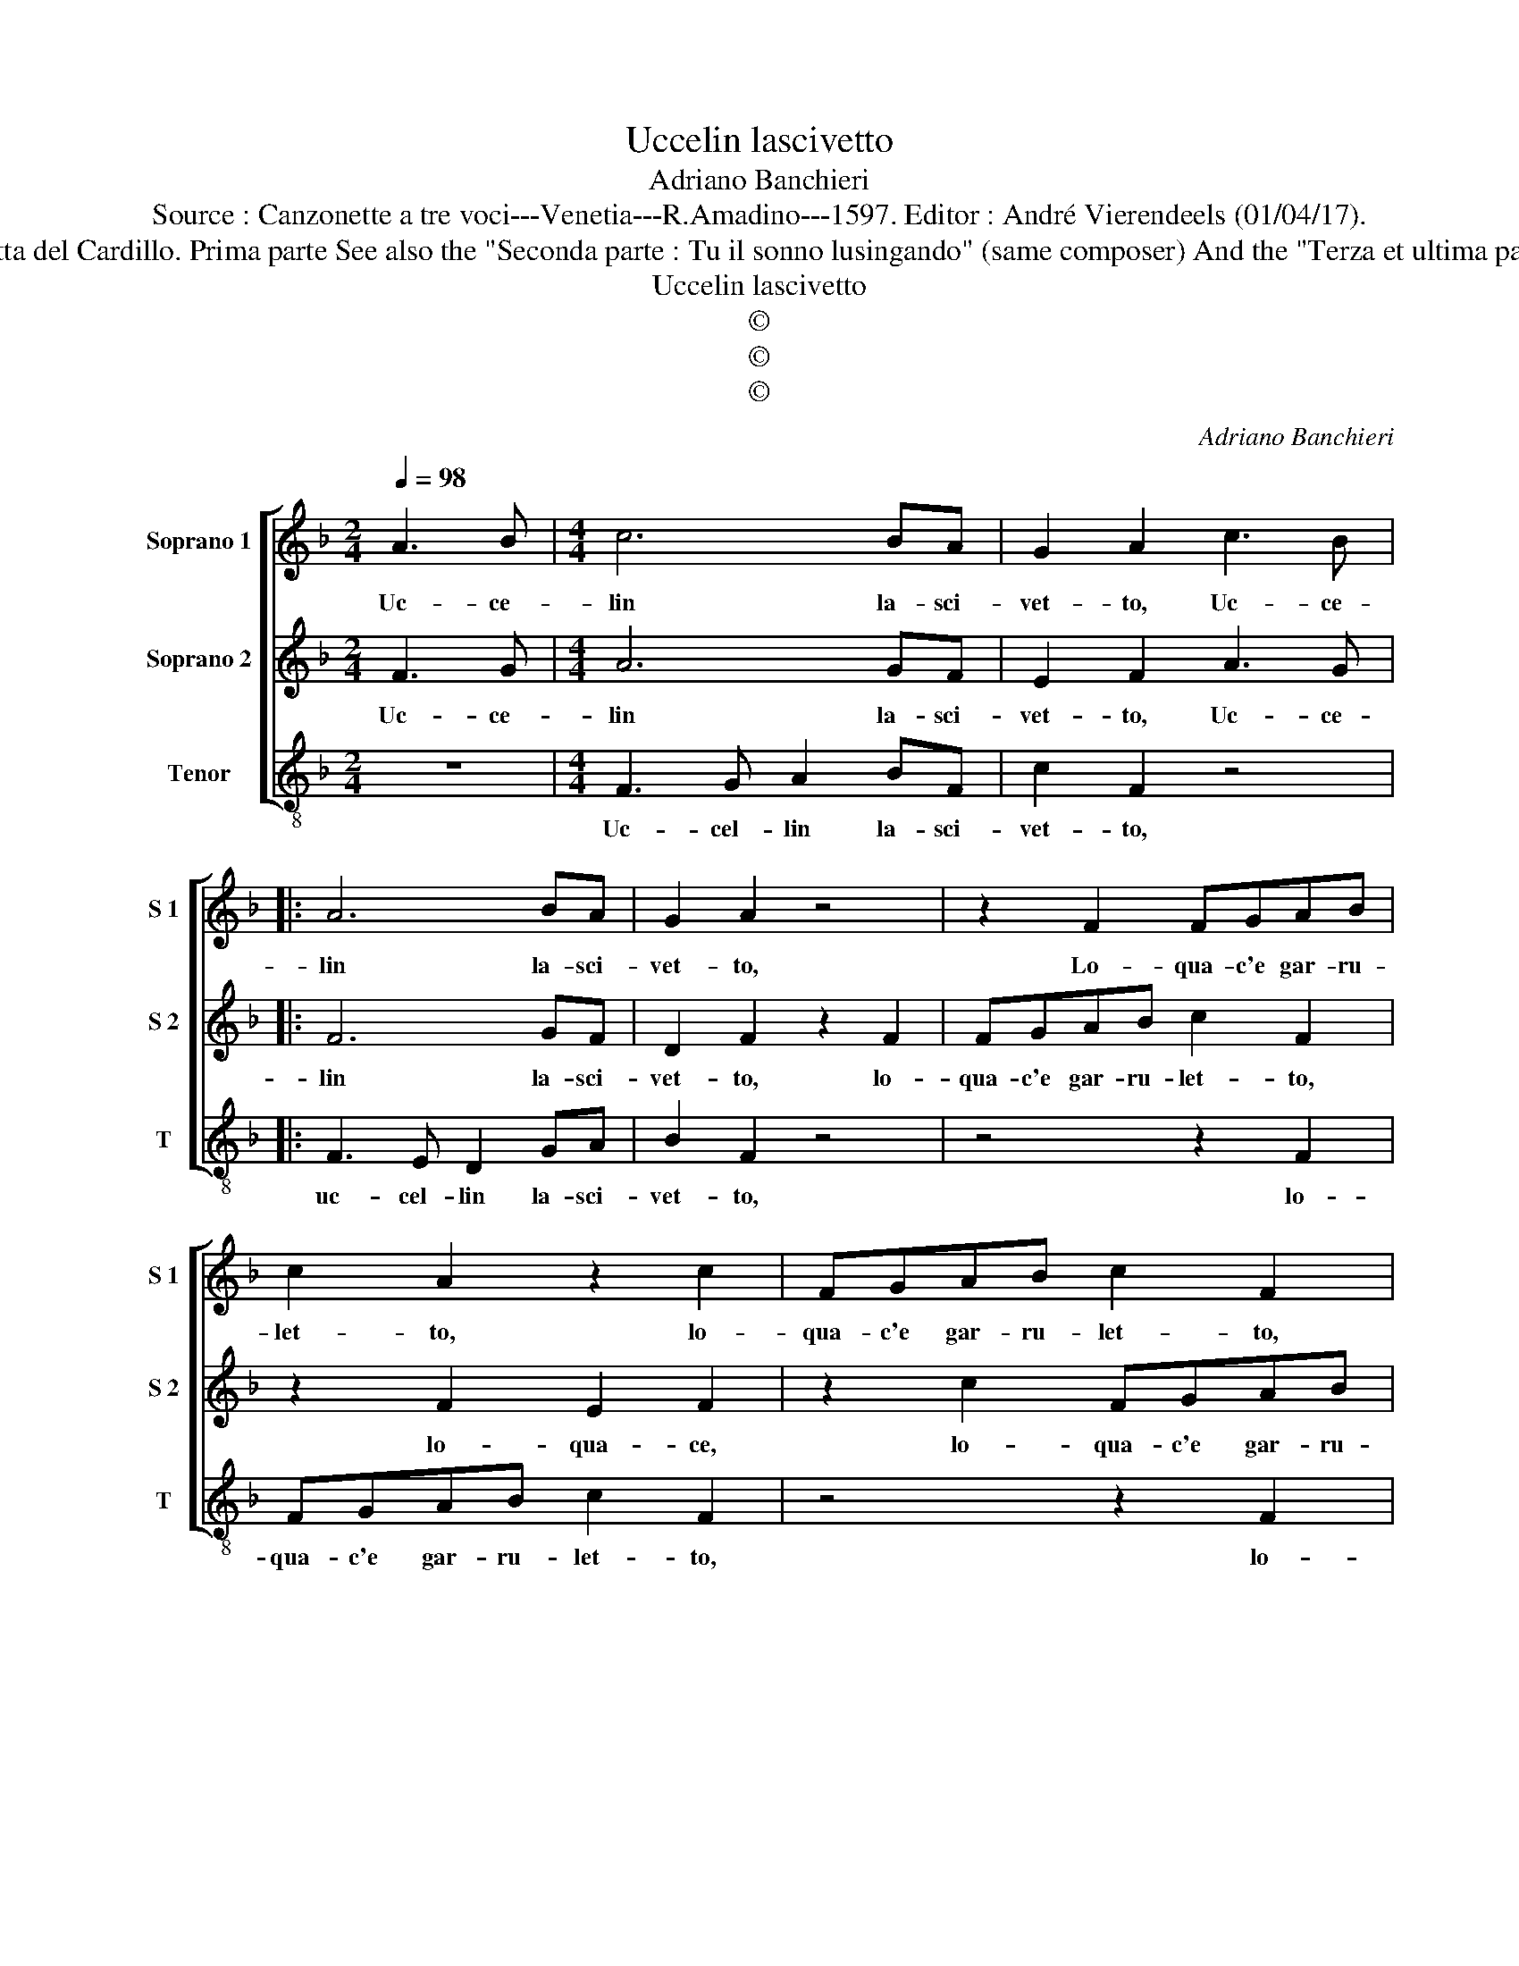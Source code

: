 X:1
T:Uccelin lascivetto
T:Adriano Banchieri
T:Source : Canzonette a tre voci---Venetia---R.Amadino---1597. Editor : André Vierendeels (01/04/17).
T:Notes : Original clefs : C1, C1, C4 "Canzonetta del Cardillo. Prima parte See also the "Seconda parte : Tu il sonno lusingando" (same composer) And the "Terza et ultima parte : Ahime, chi ti rinselva" (same composer)
T:Uccelin lascivetto
T:©
T:©
T:©
C:Adriano Banchieri
Z:©
%%score [ 1 2 3 ]
L:1/8
Q:1/4=98
M:2/4
K:F
V:1 treble nm="Soprano 1" snm="S 1"
V:2 treble nm="Soprano 2" snm="S 2"
V:3 treble-8 nm="Tenor" snm="T"
V:1
 A3 B |[M:4/4] c6 BA | G2 A2 c3 B |: A6 BA | G2 A2 z4 | z2 F2 FGAB | c2 A2 z2 c2 | FGAB c2 F2 | %8
w: Uc- ce-|lin la- sci-|vet- to, Uc- ce-|lin la- sci-|vet- to,|Lo- qua- c'e gar- ru-|let- to, lo-|qua- c'e gar- ru- let- to,|
 z2 c2 =B2 cc | c3 B AG F2- | F2 E2 F2 AB | c6 BA |1 G2 A2 c3 B :|2 F2 E2 F4 |: A4 G4- | G2 G2 G4 | %16
w: lo- qua- c'e, lo-|qua- c'e gar- ru- let-|* * to, uc- cel-|lin la- sci-|vet- to, uc- ce-|(let)- * to.|Che con|_ tuoi dol-|
 F4 E4 | A6 GF | G4 A4 | A4 B4 | c4 d4 | e4 f2 F2 | G2 A4 B2- | B2 c2 G2 c2 | G6 E2 | %25
w: ci'ac- cen-||* ti,|ra- pir|po- te-|st'il Ciel, ra-|pir po- te-|* st'il Ciel, il|Ciel e-|
 FGAB c3 B/A/ | G2 F2 E2 F2 |1 G4 A4 :|2 G4 A4- ||[M:2/4] A4 |] %30
w: gli'e- * * * * * *|* le- men- *|* ti,|(men)- ti.|_|
V:2
 F3 G |[M:4/4] A6 GF | E2 F2 A3 G |: F6 GF | D2 F2 z2 F2 | FGAB c2 F2 | z2 F2 E2 F2 | z2 c2 FGAB | %8
w: Uc- ce-|lin la- sci-|vet- to, Uc- ce-|lin la- sci-|vet- to, lo-|qua- c'e gar- ru- let- to,|lo- qua- ce,|lo- qua- c'e gar- ru-|
 c2 G4 E2 | FGAB c3 B/A/ | G4 A2 FG | A6 GF |1 E2 F2 A3 G :|2 G4 A4 |: F4 E4- | E2 E2 E4 | %16
w: let- to, lo-|qua- c'e gar- ru- let- * *|* to, uc- cel-|lin, la- sci-|vet- to, uc- ce-|(let)- to.|Che con|_ tuoi dol-|
 D4 ^C4- | C4 D4- | D4 z2 C2- | C2 D4 E2- | E2 F4 G2 | G2 FG A4 | z2 E2 F4 | G4 A4 | =B4 c2 c2 | %25
w: ci'ac- cen-|* ti,|_ ra-|* pir po-|* te- st'il|Ciel, _ _ _|ra- pir|po- te-|st'il Ciel e-|
 cBAG A3 G/F/ | E2 F2 G2 F2- |1 F2 E2 F4 :|2 F2 E2 F4- ||[M:2/4] F4 |] %30
w: gli'e _ _ _ _ _ _|_ le- men- *|* * ti,.|(men)- * ti.|_|
V:3
 z4 |[M:4/4] F3 G A2 BF | c2 F2 z4 |: F3 E D2 GA | B2 F2 z4 | z4 z2 F2 | FGAB c2 F2 | z4 z2 F2 | %8
w: |Uc- cel- lin la- sci-|vet- to,|uc- cel- lin la- sci-|vet- to,|lo-|qua- c'e gar- ru- let- to,|lo-|
 CDEF G2 C2 | z2 c2 FGAB | c4 F4 | z2 FG A2 BF |1 c2 F2 z4 :|2 c4 F4 |: F4 c4- | c2 c2 c4 | %16
w: qua- c'e gar- ru- let- to|lo- qua- c'e gar- ru-|let- to,|uc- cel- lin la- sci-|vet- to,|let- to.|Che con|_ tuoi dol-|
 d4 A4- | A4 B4- | B4 z4 | F4 G4 | A4 B4 | c4 F4 | C4 D4 | E4 F4 | G4 C4 | z2 F2 FGAB | %26
w: ci'ac- cen-|* ti,|_|ra- pir|po- te-|st'il Ciel,|ra- pir|po- te-|st'il Ciel|e gli'e _ _ _|
 c2 d2 c4- |1 c4 F4 :|2 c4 F4- ||[M:2/4] F4 |] %30
w: _ le- men-|* ti,|(men)- ti.|_|

